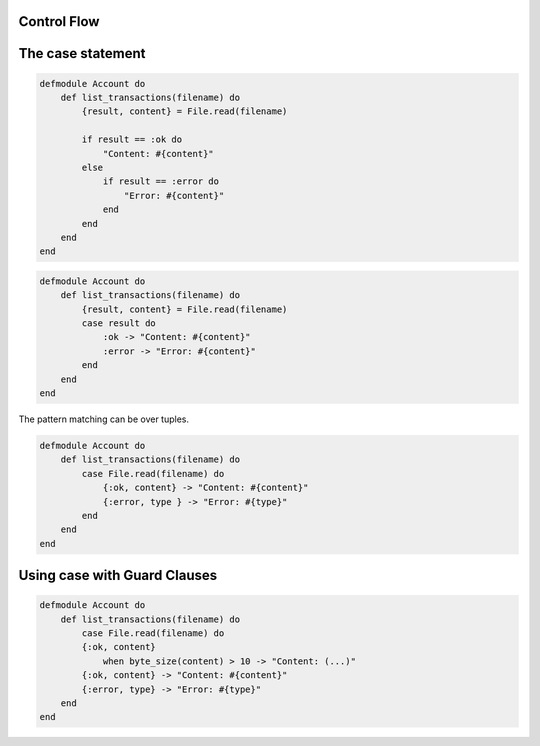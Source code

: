 Control Flow
------------

The case statement
------------------

.. code-block:: guess

    defmodule Account do
        def list_transactions(filename) do
            {result, content} = File.read(filename)

            if result == :ok do
                "Content: #{content}"
            else
                if result == :error do
                    "Error: #{content}"
                end
            end
        end
    end


.. code-block:: guess

    defmodule Account do
        def list_transactions(filename) do
            {result, content} = File.read(filename)
            case result do
                :ok -> "Content: #{content}"
                :error -> "Error: #{content}"
            end
        end
    end

The pattern matching can be over tuples.

.. code-block:: guess

    defmodule Account do
        def list_transactions(filename) do
            case File.read(filename) do
                {:ok, content} -> "Content: #{content}"
                {:error, type } -> "Error: #{type}"
            end
        end
    end

Using case with Guard Clauses
-----------------------------

.. code-block:: guess

    defmodule Account do
        def list_transactions(filename) do
            case File.read(filename) do
            {:ok, content}
                when byte_size(content) > 10 -> "Content: (...)"
            {:ok, content} -> "Content: #{content}"
            {:error, type} -> "Error: #{type}"
        end
    end